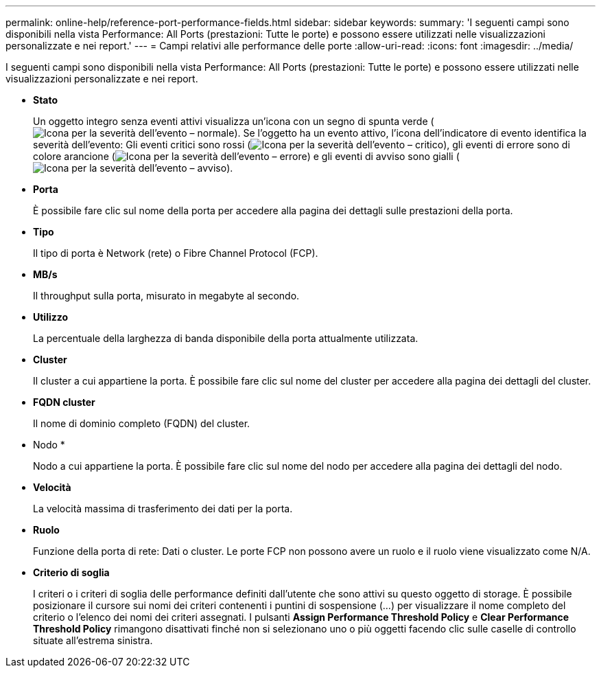 ---
permalink: online-help/reference-port-performance-fields.html 
sidebar: sidebar 
keywords:  
summary: 'I seguenti campi sono disponibili nella vista Performance: All Ports (prestazioni: Tutte le porte) e possono essere utilizzati nelle visualizzazioni personalizzate e nei report.' 
---
= Campi relativi alle performance delle porte
:allow-uri-read: 
:icons: font
:imagesdir: ../media/


[role="lead"]
I seguenti campi sono disponibili nella vista Performance: All Ports (prestazioni: Tutte le porte) e possono essere utilizzati nelle visualizzazioni personalizzate e nei report.

* *Stato*
+
Un oggetto integro senza eventi attivi visualizza un'icona con un segno di spunta verde (image:../media/sev-normal-um60.png["Icona per la severità dell'evento – normale"]). Se l'oggetto ha un evento attivo, l'icona dell'indicatore di evento identifica la severità dell'evento: Gli eventi critici sono rossi (image:../media/sev-critical-um60.png["Icona per la severità dell'evento – critico"]), gli eventi di errore sono di colore arancione (image:../media/sev-error-um60.png["Icona per la severità dell'evento – errore"]) e gli eventi di avviso sono gialli (image:../media/sev-warning-um60.png["Icona per la severità dell'evento – avviso"]).

* *Porta*
+
È possibile fare clic sul nome della porta per accedere alla pagina dei dettagli sulle prestazioni della porta.

* *Tipo*
+
Il tipo di porta è Network (rete) o Fibre Channel Protocol (FCP).

* *MB/s*
+
Il throughput sulla porta, misurato in megabyte al secondo.

* *Utilizzo*
+
La percentuale della larghezza di banda disponibile della porta attualmente utilizzata.

* *Cluster*
+
Il cluster a cui appartiene la porta. È possibile fare clic sul nome del cluster per accedere alla pagina dei dettagli del cluster.

* *FQDN cluster*
+
Il nome di dominio completo (FQDN) del cluster.

* Nodo *
+
Nodo a cui appartiene la porta. È possibile fare clic sul nome del nodo per accedere alla pagina dei dettagli del nodo.

* *Velocità*
+
La velocità massima di trasferimento dei dati per la porta.

* *Ruolo*
+
Funzione della porta di rete: Dati o cluster. Le porte FCP non possono avere un ruolo e il ruolo viene visualizzato come N/A.

* *Criterio di soglia*
+
I criteri o i criteri di soglia delle performance definiti dall'utente che sono attivi su questo oggetto di storage. È possibile posizionare il cursore sui nomi dei criteri contenenti i puntini di sospensione (...) per visualizzare il nome completo del criterio o l'elenco dei nomi dei criteri assegnati. I pulsanti *Assign Performance Threshold Policy* e *Clear Performance Threshold Policy* rimangono disattivati finché non si selezionano uno o più oggetti facendo clic sulle caselle di controllo situate all'estrema sinistra.


